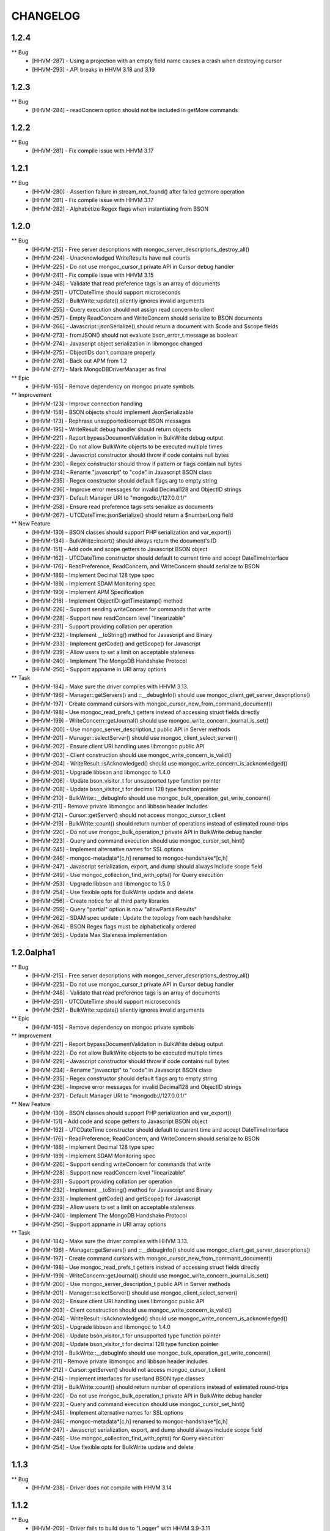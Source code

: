 CHANGELOG
=========

1.2.4
-----

** Bug
    * [HHVM-287] - Using a projection with an empty field name causes a crash when destroying cursor
    * [HHVM-293] - API breaks in HHVM 3.18 and 3.19


1.2.3
-----

** Bug
    * [HHVM-284] - readConcern option should not be included in getMore commands


1.2.2
-----

** Bug
    * [HHVM-281] - Fix compile issue with HHVM 3.17


1.2.1
-----

** Bug
    * [HHVM-280] - Assertion failure in stream_not_found() after failed getmore operation
    * [HHVM-281] - Fix compile issue with HHVM 3.17
    * [HHVM-282] - Alphabetize Regex flags when instantiating from BSON


1.2.0
-----

** Bug
    * [HHVM-215] - Free server descriptions with mongoc_server_descriptions_destroy_all()
    * [HHVM-224] - Unacknowledged WriteResults have null counts
    * [HHVM-225] - Do not use mongoc_cursor_t private API in Cursor debug handler
    * [HHVM-241] - Fix compile issue with HHVM 3.15
    * [HHVM-248] - Validate that read preference tags is an array of documents
    * [HHVM-251] - UTCDateTime should support microseconds
    * [HHVM-252] - BulkWrite::update() silently ignores invalid arguments
    * [HHVM-255] - Query execution should not assign read concern to client
    * [HHVM-257] - Empty ReadConcern and WriteConcern should serialize to BSON documents
    * [HHVM-266] - Javascript::jsonSerialize() should return a document with $code and $scope fields
    * [HHVM-273] - fromJSON() should not evaluate bson_error_t.message as boolean
    * [HHVM-274] - Javascript object serialization in libmongoc changed
    * [HHVM-275] - ObjectIDs don't compare properly
    * [HHVM-276] - Back out APM from 1.2
    * [HHVM-277] - Mark \MongoDB\Driver\Manager as final

** Epic
    * [HHVM-165] - Remove dependency on mongoc private symbols

** Improvement
    * [HHVM-123] - Improve connection handling
    * [HHVM-158] - BSON objects should implement JsonSerializable
    * [HHVM-173] - Rephrase unsupported/corrupt BSON messages
    * [HHVM-195] - WriteResult debug handler should return objects
    * [HHVM-221] - Report bypassDocumentValidation in BulkWrite debug output
    * [HHVM-222] - Do not allow BulkWrite objects to be executed multiple times
    * [HHVM-229] - Javascript constructor should throw if code contains null bytes
    * [HHVM-230] - Regex constructor should throw if pattern or flags contain null bytes
    * [HHVM-234] - Rename "javascript" to "code" in Javascript BSON class
    * [HHVM-235] - Regex constructor should default flags arg to empty string
    * [HHVM-236] - Improve error messages for invalid Decimal128 and ObjectID strings
    * [HHVM-237] - Default Manager URI to "mongodb://127.0.0.1/"
    * [HHVM-258] - Ensure read preference tags sets serialize as documents
    * [HHVM-267] - UTCDateTime::jsonSerialize() should return a $numberLong field

** New Feature
    * [HHVM-130] - BSON classes should support PHP serialization and var_export()
    * [HHVM-134] - BulkWrite::insert() should always return the document's ID
    * [HHVM-151] - Add code and scope getters to Javascript BSON object
    * [HHVM-162] - UTCDateTime constructor should default to current time and accept DateTimeInterface
    * [HHVM-176] - ReadPreference, ReadConcern, and WriteConcern should serialize to BSON
    * [HHVM-186] - Implement Decimal 128 type spec
    * [HHVM-189] - Implement SDAM Monitoring spec
    * [HHVM-190] - Implement APM Specification
    * [HHVM-216] - Implement ObjectID::getTimestamp() method
    * [HHVM-226] - Support sending writeConcern for commands that write
    * [HHVM-228] - Support new readConcern level "linearizable"
    * [HHVM-231] - Support providing collation per operation
    * [HHVM-232] - Implement __toString() method for Javascript and Binary
    * [HHVM-233] - Implement getCode() and getScope() for Javascript
    * [HHVM-239] - Allow users to set a limit on acceptable staleness
    * [HHVM-240] - Implement The MongoDB Handshake Protocol
    * [HHVM-250] - Support appname in URI array options

** Task
    * [HHVM-184] - Make sure the driver compiles with HHVM 3.13.
    * [HHVM-196] - Manager::getServers() and ::__debugInfo() should use mongoc_client_get_server_descriptions()
    * [HHVM-197] - Create command cursors with mongoc_cursor_new_from_command_document()
    * [HHVM-198] - Use mongoc_read_prefs_t getters instead of accessing struct fields directly
    * [HHVM-199] - WriteConcern::getJournal() should use mongoc_write_concern_journal_is_set()
    * [HHVM-200] - Use mongoc_server_description_t public API in Server methods
    * [HHVM-201] - Manager::selectServer() should use mongoc_client_select_server()
    * [HHVM-202] - Ensure client URI handling uses libmongoc public API
    * [HHVM-203] - Client construction should use mongoc_write_concern_is_valid()
    * [HHVM-204] - WriteResult::isAcknowledged() should use mongoc_write_concern_is_acknowledged()
    * [HHVM-205] - Upgrade libbson and libmongoc to 1.4.0
    * [HHVM-206] - Update bson_visitor_t for unsupported type function pointer
    * [HHVM-208] - Update bson_visitor_t for decimal 128 type function pointer
    * [HHVM-210] - BulkWrite::__debugInfo should use mongoc_bulk_operation_get_write_concern()
    * [HHVM-211] - Remove private libmongoc and libbson header includes
    * [HHVM-212] - Cursor::getServer() should not access mongoc_cursor_t.client
    * [HHVM-219] - BulkWrite::count() should return number of operations instead of estimated round-trips
    * [HHVM-220] - Do not use mongoc_bulk_operation_t private API in BulkWrite debug handler
    * [HHVM-223] - Query and command execution should use mongoc_cursor_set_hint()
    * [HHVM-245] - Implement alternative names for SSL options
    * [HHVM-246] - mongoc-metadata*[c,h] renamed to mongoc-handshake*[c,h]
    * [HHVM-247] - Javascript serialization, export, and dump should always include scope field
    * [HHVM-249] - Use mongoc_collection_find_with_opts() for Query execution
    * [HHVM-253] - Upgrade libbson and libmongoc to 1.5.0
    * [HHVM-254] - Use flexible opts for BulkWrite update and delete
    * [HHVM-256] - Create notice for all third party libraries
    * [HHVM-259] - Query "partial" option is now "allowPartialResults"
    * [HHVM-262] - SDAM spec update : Update the topology from each handshake
    * [HHVM-264] - BSON Regex flags must be alphabetically ordered
    * [HHVM-265] - Update Max Staleness implementation


1.2.0alpha1
-----------

** Bug
    * [HHVM-215] - Free server descriptions with mongoc_server_descriptions_destroy_all()
    * [HHVM-225] - Do not use mongoc_cursor_t private API in Cursor debug handler
    * [HHVM-248] - Validate that read preference tags is an array of documents
    * [HHVM-251] - UTCDateTime should support microseconds
    * [HHVM-252] - BulkWrite::update() silently ignores invalid arguments

** Epic
    * [HHVM-165] - Remove dependency on mongoc private symbols

** Improvement
    * [HHVM-221] - Report bypassDocumentValidation in BulkWrite debug output
    * [HHVM-222] - Do not allow BulkWrite objects to be executed multiple times
    * [HHVM-229] - Javascript constructor should throw if code contains null bytes
    * [HHVM-234] - Rename "javascript" to "code" in Javascript BSON class
    * [HHVM-235] - Regex constructor should default flags arg to empty string
    * [HHVM-236] - Improve error messages for invalid Decimal128 and ObjectID strings
    * [HHVM-237] - Default Manager URI to "mongodb://127.0.0.1/"

** New Feature
    * [HHVM-130] - BSON classes should support PHP serialization and var_export()
    * [HHVM-151] - Add code and scope getters to Javascript BSON object
    * [HHVM-162] - UTCDateTime constructor should default to current time and accept DateTimeInterface
    * [HHVM-176] - ReadPreference, ReadConcern, and WriteConcern should serialize to BSON
    * [HHVM-186] - Implement Decimal 128 type spec
    * [HHVM-189] - Implement SDAM Monitoring spec
    * [HHVM-226] - Support sending writeConcern for commands that write
    * [HHVM-228] - Support new readConcern level "linearizable"
    * [HHVM-231] - Support providing collation per operation
    * [HHVM-232] - Implement __toString() method for Javascript and Binary
    * [HHVM-233] - Implement getCode() and getScope() for Javascript
    * [HHVM-239] - Allow users to set a limit on acceptable staleness
    * [HHVM-240] - Implement The MongoDB Handshake Protocol
    * [HHVM-250] - Support appname in URI array options

** Task
    * [HHVM-184] - Make sure the driver compiles with HHVM 3.13.
    * [HHVM-196] - Manager::getServers() and ::__debugInfo() should use mongoc_client_get_server_descriptions()
    * [HHVM-197] - Create command cursors with mongoc_cursor_new_from_command_document()
    * [HHVM-198] - Use mongoc_read_prefs_t getters instead of accessing struct fields directly
    * [HHVM-199] - WriteConcern::getJournal() should use mongoc_write_concern_journal_is_set()
    * [HHVM-200] - Use mongoc_server_description_t public API in Server methods
    * [HHVM-201] - Manager::selectServer() should use mongoc_client_select_server()
    * [HHVM-202] - Ensure client URI handling uses libmongoc public API
    * [HHVM-203] - Client construction should use mongoc_write_concern_is_valid()
    * [HHVM-204] - WriteResult::isAcknowledged() should use mongoc_write_concern_is_acknowledged()
    * [HHVM-205] - Upgrade libbson and libmongoc to 1.4.0
    * [HHVM-206] - Update bson_visitor_t for unsupported type function pointer
    * [HHVM-208] - Update bson_visitor_t for decimal 128 type function pointer
    * [HHVM-210] - BulkWrite::__debugInfo should use mongoc_bulk_operation_get_write_concern()
    * [HHVM-211] - Remove private libmongoc and libbson header includes
    * [HHVM-212] - Cursor::getServer() should not access mongoc_cursor_t.client
    * [HHVM-214] - Implement interfaces for userland BSON type classes
    * [HHVM-219] - BulkWrite::count() should return number of operations instead of estimated round-trips
    * [HHVM-220] - Do not use mongoc_bulk_operation_t private API in BulkWrite debug handler
    * [HHVM-223] - Query and command execution should use mongoc_cursor_set_hint()
    * [HHVM-245] - Implement alternative names for SSL options
    * [HHVM-246] - mongoc-metadata*[c,h] renamed to mongoc-handshake*[c,h]
    * [HHVM-247] - Javascript serialization, export, and dump should always include scope field
    * [HHVM-249] - Use mongoc_collection_find_with_opts() for Query execution
    * [HHVM-254] - Use flexible opts for BulkWrite update and delete


1.1.3
-----

** Bug
    * [HHVM-238] - Driver does not compile with HHVM 3.14


1.1.2
-----

** Bug
    * [HHVM-209] - Driver fails to build due to "Logger" with HHVM 3.9-3.11

** Task
    * [HHVM-161] - WriteResult should encapsulate BSON instead of mongoc_write_result_t
    * [HHVM-191] - Use bson_error_t message for BulkWriteException message
    * [HHVM-193] - executeBulkWrite() should throw InvalidArgumentException for empty BulkWrite


1.1.1
-----

** Bug
    * [HHVM-183] - toJSON() should throw on invalid BSON
    * [HHVM-185] - Throw exception for failed root or nested BSON iteration
    * [HHVM-188] - ObjectID only supports lower case hexadecimal letters

** Task
    * [HHVM-194] - Upgrade bundled libbson and libmongoc to 1.3.4


1.1.0
-----

** Bug
    * [HHVM-137] - toJSON and fromJSON should throw exceptions on errors
    * [HHVM-149] - Make sure we bundle all source code in release tarballs
    * [HHVM-157] - The Ghost bug
    * [HHVM-163] - HHVM 3.11 adds additional data types that we need to support
    * [HHVM-164] - Bug with BulkWrite->update() and choosing between replace() or update()
    * [HHVM-167] - Parse readconcernlevel in URI options array
    * [HHVM-168] - Driver does not pick on up default writeConcern
    * [HHVM-170] - Make it work with HHVM 3.12
    * [HHVM-174] - Autoloading is not triggered for user defined classes
    * [HHVM-175] - Only set readConcern when it's 'local' or 'majority'

** Epic
    * [HHVM-111] - MongoDB 3.2 Compatibility

** Improvement
    * [HHVM-148] - Use more descriptive messages in WriteExceptions
    * [HHVM-153] - Query debug handler should defer to ReadConcern handler for readConcern option
    * [HHVM-171] - Manager::selectServer() should select exception class based on bson_error_t
    * [HHVM-178] - Throw exception if Binary subtype is out of range
    * [HHVM-179] - Throw exception if WriteConcern wtimeout is out of range
    * [HHVM-180] - Throw exception if Timestamp arguments are out of range

** New Feature
    * [HHVM-132] - Implement WriteConcernError::getInfo()

** Question
    * [HHVM-152] - Research whether array-casting on Query projection is necessary

** Task
    * [HHVM-143] - Update libmongoc/libbson to 1.2.1
    * [HHVM-156] - Upgrade bundled libbson and libmongoc to 1.3.2
    * [HHVM-159] - Remove request_id from the Manager's __debugInfo()
    * [HHVM-160] - Upgrade libbson and libmongoc to 1.3.3
    * [HHVM-166] - Remove undocumented Manager "hosts" URI option
    * [HHVM-169] - Always encode ODS field when serializing Persistable documents

1.1.0RC1
--------

** Bug
    * [HHVM-154] - Link in OpenSSL/SASL and don't rely on other bits to do that

** Improvement
    * [HHVM-116] - Support bypassDocumentValidation option for insert and update commands
    * [HHVM-150] - Default to IPv4 localhost address for Manager constructor
    * [HHVM-155] - Upgrade bundled libbson and libmongoc to 1.3.1

** New Feature
    * [HHVM-110] - Support new commands for find, getMore, and killCursors
    * [HHVM-120] - Ensure spec compliance for unacknowledged write concerns.
    * [HHVM-145] - Add support for the readConcern option

** Task
    * [HHVM-97] - Use constant-time hash comparison functions
    * [HHVM-140] - Update cursor iteration for libmongoc refactoring
    * [HHVM-144] - Update libmongoc/libbson to 1.3.0

1.0.0RC1
--------

** Improvement
    * [HHVM-117] - BulkWrite and executeInsert() should support an options array

** Task
    * [HHVM-124] - Upgrade bundled libbson and libmongoc to 1.2.0
    * [HHVM-125] - Remove WriteResult::getInfo() method
    * [HHVM-126] - Classes should be final unless inheritance is necessary
    * [HHVM-127] - Remove DuplicateKeyException
    * [HHVM-128] - Create common parent for write concern and write errors
    * [HHVM-129] - Remove single write methods, WriteErrorException, and WriteConcernException
    * [HHVM-131] - Add tutorial on how to get started with the driver and PHPLIB

1.0.0beta1
----------

** Task
    * [HHVM-58] - Implement logging through HHVM's logging mechanism
    * [HHVM-113] - Handle new writeConcernErrors array in mongoc_write_result_t
    * [HHVM-114] - WriteResult debug handler should display null for a missing writeConcernError
    * [HHVM-118] - Upgrade bundled libmongoc and libbson to 1.2.0-rc0

** Bug
    * [HHVM-121] - Default DSN is not parsable

